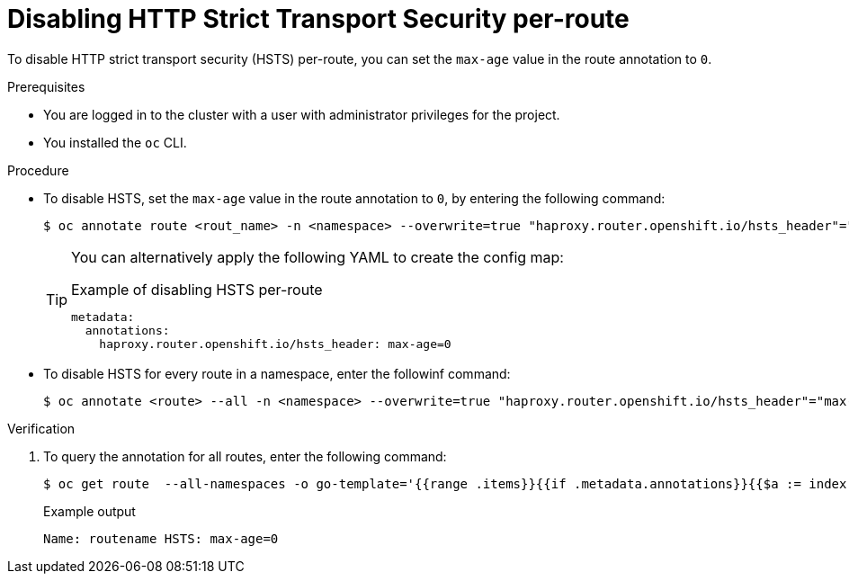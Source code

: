 // Module included in the following assemblies:
// * networking/configuring-routing.adoc

[id="nw-disabling-hsts_{context}"]
= Disabling HTTP Strict Transport Security per-route

To disable HTTP strict transport security (HSTS) per-route, you can set the `max-age` value in the route annotation to `0`.

.Prerequisites

* You are logged in to the cluster with a user with administrator privileges for the project.
* You installed the `oc` CLI.

.Procedure

* To disable HSTS, set the `max-age` value in the route annotation to `0`, by entering the following command:
+
[source,terminal]
----
$ oc annotate route <rout_name> -n <namespace> --overwrite=true "haproxy.router.openshift.io/hsts_header"="max-age=0"
----
+
[TIP]
====
You can alternatively apply the following YAML to create the config map:

.Example of disabling HSTS per-route
[source,yaml]
----
metadata:
  annotations:
    haproxy.router.openshift.io/hsts_header: max-age=0
----
====

* To disable HSTS for every route in a namespace, enter the followinf command:
+
[source,terminal]
----
$ oc annotate <route> --all -n <namespace> --overwrite=true "haproxy.router.openshift.io/hsts_header"="max-age=0"
----

.Verification

. To query the annotation for all routes, enter the following command:
+
[source,terminal]
----
$ oc get route  --all-namespaces -o go-template='{{range .items}}{{if .metadata.annotations}}{{$a := index .metadata.annotations "haproxy.router.openshift.io/hsts_header"}}{{$n := .metadata.name}}{{with $a}}Name: {{$n}} HSTS: {{$a}}{{"\n"}}{{else}}{{""}}{{end}}{{end}}{{end}}'
----
+
.Example output
[source,terminal]
----
Name: routename HSTS: max-age=0
----
